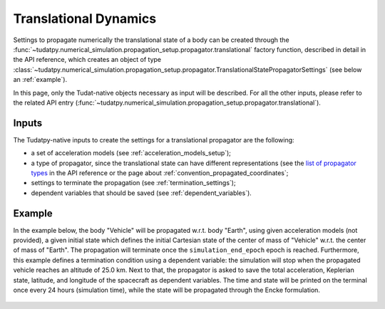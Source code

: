 .. _translational_dynamics:

======================
Translational Dynamics
======================

Settings to propagate numerically the translational state of a body can be created through the
:func:`~tudatpy.numerical_simulation.propagation_setup.propagator.translational` factory function, described in
detail in the API reference, which creates an object of type
:class:`~tudatpy.numerical_simulation.propagation_setup.propagator.TranslationalStatePropagatorSettings` (see below
an :ref:`example`).

In this page, only the Tudat-native objects necessary as input will be described. For all the other inputs, please
refer to the related API entry (:func:`~tudatpy.numerical_simulation.propagation_setup.propagator.translational`).

Inputs
=======

The Tudatpy-native inputs to create the settings for a translational propagator are the following:

- a set of acceleration models (see :ref:`acceleration_models_setup`);
- a type of propagator, since the translational state can have different representations (see the
  `list of propagator types <https://tudatpy.readthedocs.io/en/latest/propagator.html#tudatpy.numerical_simulation.propagation_setup.propagator.TranslationalPropagatorType>`_ in the API
  reference or the page about :ref:`convention_propagated_coordinates`;
- settings to terminate the propagation (see :ref:`termination_settings`);
- dependent variables that should be saved (see :ref:`dependent_variables`).

.. todo::
  Add actual API intersphinx link instead of regular url (when available).

.. _example:

Example
========

In the example below, the body "Vehicle" will be propagated w.r.t. body "Earth", using given acceleration models (not
provided), a given initial state which defines the initial Cartesian state of the center
of mass of "Vehicle" w.r.t. the center of mass of "Earth". The propagation will terminate once the
``simulation_end_epoch`` epoch is reached. Furthermore, this example defines a termination condition using a dependent
variable: the simulation will stop when the propagated vehicle reaches an altitude of 25.0 km. Next to that, the
propagator is asked to save the total acceleration, Keplerian state, latitude, and longitude of the spacecraft as
dependent variables. The time and state will be printed on the terminal once every 24 hours (simulation time), while
the state will be propagated through the Encke formulation.

    .. tabs::

         .. tab:: Python

          .. toggle-header::
             :header: Required **Show/Hide**

          .. literalinclude:: /_src_snippets/simulation/environment_setup/full_translational_setup.py
             :language: python

         .. tab:: C++

          .. literalinclude:: /_src_snippets/simulation/environment_setup/req_create_bodies.cpp
             :language: cpp



